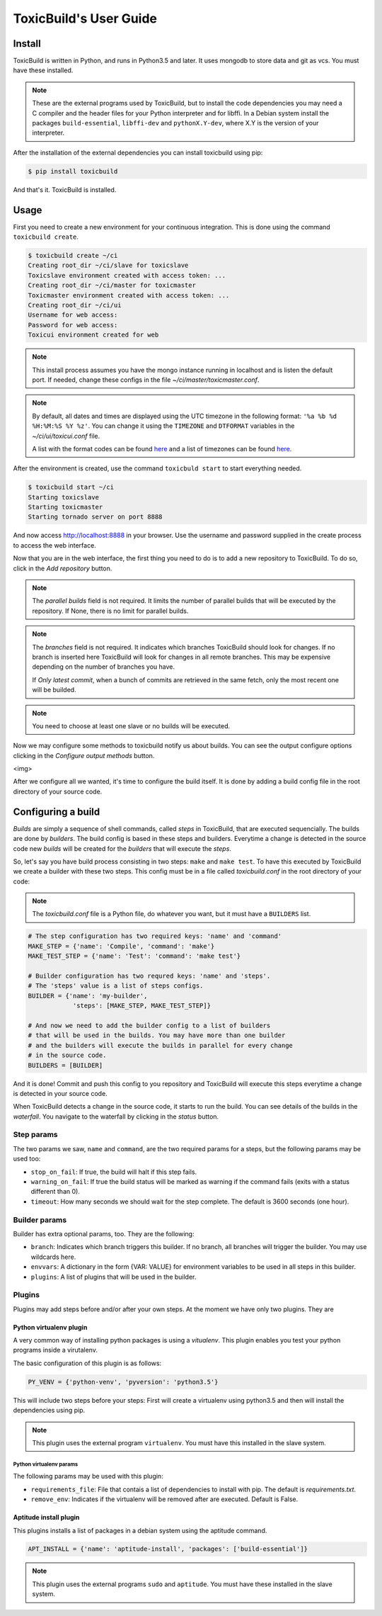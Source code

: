 ToxicBuild's User Guide
=======================

Install
+++++++

ToxicBuild is written in Python, and runs in Python3.5 and later. It uses
mongodb to store data and git as vcs. You must have these installed.

.. note::

   These are the external programs used by ToxicBuild, but to install the
   code dependencies you may need a C compiler and the header files for your
   Python interpreter and for libffi. In a Debian system install the packages
   ``build-essential``, ``libffi-dev`` and ``pythonX.Y-dev``, where X.Y is the
   version of your interpreter.

After the installation of the external dependencies you can install toxicbuild
using pip:

.. code-block:: sh

   $ pip install toxicbuild


And that's it. ToxicBuild is installed.


Usage
+++++

First you need to create a new environment for your continuous integration.
This is done using the command ``toxicbuild create``.

.. code-block:: sh

    $ toxicbuild create ~/ci
    Creating root_dir ~/ci/slave for toxicslave
    Toxicslave environment created with access token: ...
    Creating root_dir ~/ci/master for toxicmaster
    Toxicmaster environment created with access token: ...
    Creating root_dir ~/ci/ui
    Username for web access:
    Password for web access:
    Toxicui environment created for web


.. note::

   This install process assumes you have the mongo instance running in
   localhost and is listen the default port. If needed, change these configs
   in the file `~/ci/master/toxicmaster.conf`.


.. note::

   By default, all dates and times are displayed using the UTC timezone in the
   following format: ``'%a %b %d %H:%M:%S %Y %z'``. You can change it using the
   ``TIMEZONE`` and ``DTFORMAT`` variables in the `~/ci/ui/toxicui.conf` file.

   A list with the format codes can be found `here <http://strftime.org/>`_
   and a list of timezones can be found
   `here <https://en.wikipedia.org/wiki/List_of_tz_database_time_zones>`_.


After the environment is created, use the command ``toxicbuld start`` to
start everything needed.

.. code-block:: sh

    $ toxicbuild start ~/ci
    Starting toxicslave
    Starting toxicmaster
    Starting tornado server on port 8888

And now access http://localhost:8888 in your browser. Use the username and
password supplied in the create process to access the web interface.

Now that you are in the web interface, the first thing you need to do is
to add a new repository to ToxicBuild. To do so, click in the `Add repository`
button.

|add-repo-img|

.. |add-repo-img| image:: ./_static/add-repo.png
    :alt: Adding new repository


.. note::

   The `parallel builds` field is not required. It limits the number of
   parallel builds that will be executed by the repository. If None, there
   is no limit for parallel builds.

.. note::

   The `branches` field is not required. It indicates which branches ToxicBuild
   should look for changes. If no branch is inserted here ToxicBuild will look
   for changes in all remote branches. This may be expensive depending on the
   number of branches you have.

   If `Only latest commit`, when a bunch of commits are retrieved in the same
   fetch, only the most recent one will be builded.

.. note::

   You need to choose at least one slave or no builds will be executed.


Now we may configure some methods to toxicbuild notify us about builds. You
can see the output configure options clicking in the `Configure output methods`
button.

<img>

After we configure all we wanted, it's time to configure the build itself. It
is done by adding a build config file in the root directory of your source code.

Configuring a build
+++++++++++++++++++

`Builds` are simply a sequence of shell commands, called `steps` in
ToxicBuild, that are executed sequencially. The builds are done by
`builders`. The build config is based in these steps and builders.
Everytime a change is detected in the source code new `builds` will be
created for the `builders` that will execute the `steps`.

So, let's say you have build process consisting in two steps: ``make`` and
``make test``. To have this executed by ToxicBuild we create a builder
with these two steps. This config must be in a file called `toxicbuild.conf`
in the root directory of your code:


.. note::

   The `toxicbuild.conf` file is a Python file, do whatever you want, but
   it must have a ``BUILDERS`` list.


.. code-block:: python

    # The step configuration has two required keys: 'name' and 'command'
    MAKE_STEP = {'name': 'Compile', 'command': 'make'}
    MAKE_TEST_STEP = {'name': 'Test': 'command': 'make test'}

    # Builder configuration has two requred keys: 'name' and 'steps'.
    # The 'steps' value is a list of steps configs.
    BUILDER = {'name': 'my-builder',
		'steps': [MAKE_STEP, MAKE_TEST_STEP]}

    # And now we need to add the builder config to a list of builders
    # that will be used in the builds. You may have more than one builder
    # and the builders will execute the builds in parallel for every change
    # in the source code.
    BUILDERS = [BUILDER]


And it is done! Commit and push this config to you repository and ToxicBuild
will execute this steps everytime a change is detected in your source code.

When ToxicBuild detects a change in the source code, it starts to run the
build. You can see details of the builds in the `waterfall`. You navigate to
the waterfall by clicking in the `status` button.


|waterfall-img|

.. |waterfall-img| image:: ./_static/waterfall.png
    :alt: Waterfall


Step params
-----------

The two params we saw, ``name`` and ``command``, are the two required params
for a steps, but the following params may be used too:

* ``stop_on_fail``: If true, the build will halt if this step fails.
* ``warning_on_fail``: If true the build status will be marked as warning if
  the command fails (exits with a status different than 0).
* ``timeout``: How many seconds we should wait for the step complete. The
  default is 3600 seconds (one hour).

Builder params
--------------

Builder has extra optional params, too. They are the following:

* ``branch``: Indicates which branch triggers this builder. If no branch, all
  branches will trigger the builder. You may use wildcards here.
* ``envvars``: A dictionary in the form {VAR: VALUE} for environment variables
  to be used in all steps in this builder.
* ``plugins``: A list of plugins that will be used in the builder.


Plugins
-------

Plugins may add steps before and/or after your own steps. At the moment we have
only two plugins. They are

Python virtualenv plugin
^^^^^^^^^^^^^^^^^^^^^^^^

A very common way of installing python packages is using a `vitualenv`.
This plugin enables you test your python programs inside a virutalenv.

The basic configuration of this plugin is as follows:

.. code-block:: python

    PY_VENV = {'python-venv', 'pyversion': 'python3.5'}

This will include two steps before your steps: First will create a virtualenv
using python3.5 and then will install the dependencies using pip.

.. note::

   This plugin uses the external program ``virtualenv``. You must have this
   installed in the slave system.


Python virtualenv params
~~~~~~~~~~~~~~~~~~~~~~~~

The following params may be used with this plugin:

* ``requirements_file``: File that contais a list of dependencies to install
  with pip. The default is `requirements.txt`.
* ``remove_env``: Indicates if the virtualenv will be removed after are
  executed. Default is False.


Aptitude install plugin
^^^^^^^^^^^^^^^^^^^^^^^

This plugins installs a list of packages in a debian system using the aptitude
command.

.. code-block:: python

   APT_INSTALL = {'name': 'aptitude-install', 'packages': ['build-essential']}

.. note::

   This plugin uses the external programs ``sudo`` and ``aptitude``. You must
   have these installed in the slave system.
